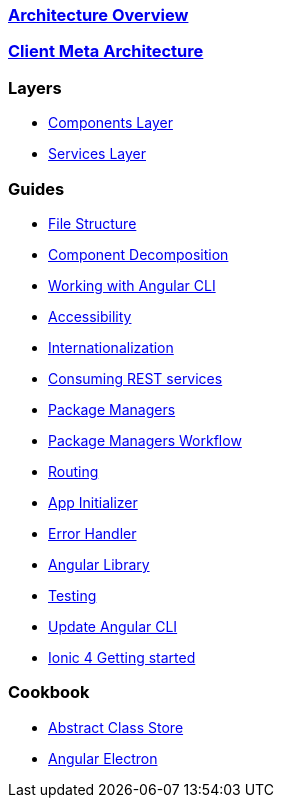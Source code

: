 === link:architecture[Architecture Overview]

=== link:meta-architecture[Client Meta Architecture]

=== Layers
** link:components-layer[Components Layer]
** link:services-layer[Services Layer]

=== Guides
** link:guide-file-structure[File Structure]
** link:guide-component-decomposition[Component Decomposition]
** link:guide-working-with-angular-cli[Working with Angular CLI]
** link:guide-accessibility[Accessibility]
** link:guide-internationalization[Internationalization]
** link:guide-consuming-rest-services[Consuming REST services]
** link:guide-package-managers[Package Managers]
** link:guide-npm-yarn-workflow[Package Managers Workflow]
** link:guide-routing[Routing]
** link:guide-app-initializer[App Initializer]
** link:guide-error-handler[Error Handler]
** link:guide-angular-library[Angular Library]
** link:guide-testing[Testing]
** link:guide-update-angular-cli[Update Angular CLI]
** link:guide-ionic-getting-started[Ionic 4 Getting started]


=== Cookbook
** link:cookbook-abstract-class-store[Abstract Class Store]
** link:guide-add-electron[Angular Electron]